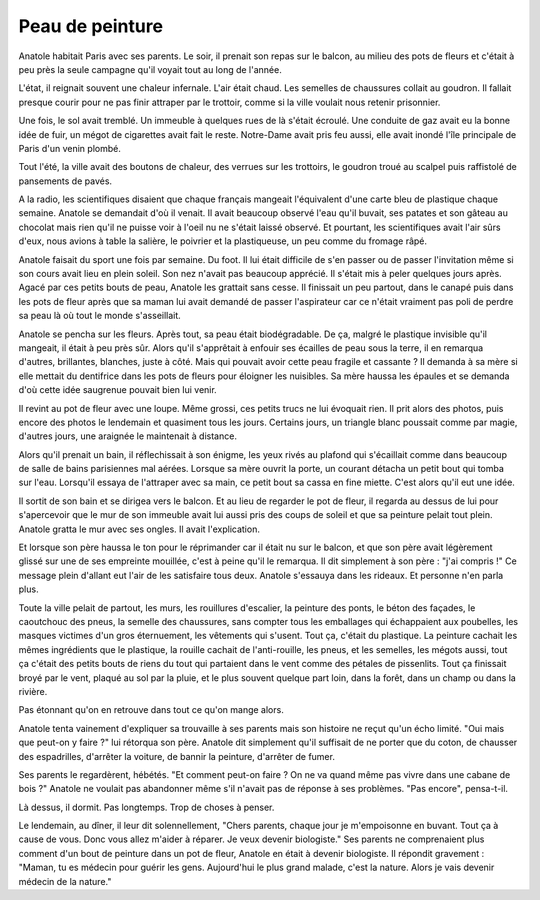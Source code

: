 Peau de peinture
================

Anatole habitait Paris avec ses parents. Le soir,
il prenait son repas sur le balcon, au milieu des pots de
fleurs et c'était à peu près la seule campagne qu'il voyait
tout au long de l'année.

L'état, il reignait souvent une chaleur infernale. L'air était chaud.
Les semelles de chaussures collait au goudron. Il fallait presque
courir pour ne pas finir attraper par le trottoir, comme si
la ville voulait nous retenir prisonnier.

Une fois, le sol avait tremblé. Un immeuble à quelques rues
de là s'était écroulé. Une conduite de gaz avait eu la bonne idée de fuir,
un mégot de cigarettes avait fait le reste.
Notre-Dame avait pris feu aussi, elle avait inondé
l'île principale de Paris d'un venin plombé.

Tout l'été, la ville avait des boutons de chaleur, des verrues sur les
trottoirs, le goudron troué au scalpel puis raffistolé de pansements
de pavés.

A la radio, les scientifiques disaient que chaque français mangeait
l'équivalent d'une carte bleu de plastique chaque semaine. Anatole se demandait
d'où il venait. Il avait beaucoup observé l'eau qu'il buvait, ses patates
et son gâteau au chocolat mais rien qu'il ne puisse voir à l'oeil nu
ne s'était laissé observé. Et pourtant, les scientifiques avait l'air
sûrs d'eux, nous avions à table la salière, le poivrier et la plastiqueuse,
un peu comme du fromage râpé.

Anatole faisait du sport une fois par semaine. Du foot. Il lui était difficile
de s'en passer ou de passer l'invitation même si son cours avait lieu
en plein soleil. Son nez n'avait pas beaucoup apprécié. Il s'était mis à peler
quelques jours après. Agacé par ces petits bouts de peau, Anatole les grattait
sans cesse. Il finissait un peu partout, dans le canapé puis dans les pots
de fleur après que sa maman lui avait demandé de passer l'aspirateur
car ce n'était vraiment pas poli de perdre sa peau là où tout le monde
s'asseillait.

Anatole se pencha sur les fleurs. Après tout, sa peau était biodégradable.
De ça, malgré le plastique invisible qu'il mangeait, il était à peu près sûr.
Alors qu'il s'apprêtait à enfouir ses écailles de peau sous la terre,
il en remarqua d'autres, brillantes, blanches, juste à côté. Mais qui pouvait
avoir cette peau fragile et cassante ? Il demanda à sa mère si elle mettait
du dentifrice dans les pots de fleurs pour éloigner les nuisibles.
Sa mère haussa les épaules et se demanda d'où cette idée saugrenue
pouvait bien lui venir.

Il revint au pot de fleur avec une loupe. Même grossi, ces petits trucs ne lui
évoquait rien. Il prit alors des photos, puis encore des photos le lendemain
et quasiment tous les jours. Certains jours, un triangle blanc poussait
comme par magie, d'autres jours, une araignée le maintenait à distance.

Alors qu'il prenait un bain, il réflechissait à son énigme, les yeux rivés
au plafond qui s'écaillait comme dans beaucoup de salle de bains parisiennes
mal aérées. Lorsque sa mère ouvrit la porte, un courant détacha un petit bout
qui tomba sur l'eau. Lorsqu'il essaya de l'attraper avec sa main, ce petit
bout sa cassa en fine miette. C'est alors qu'il eut une idée.

Il sortit de son bain et se dirigea vers le balcon. Et au lieu de regarder
le pot de fleur, il regarda au dessus de lui pour s'apercevoir que le mur
de son immeuble avait lui aussi pris des coups de soleil et que sa
peinture pelait tout plein. Anatole gratta le mur avec ses ongles.
Il avait l'explication.

Et lorsque son père haussa le ton pour le réprimander car il était nu
sur le balcon, et que son père avait légèrement glissé sur une de ses
empreinte mouillée, c'est à peine qu'il le remarqua. Il dit simplement
à son père : "j'ai compris !" Ce message plein d'allant eut l'air
de les satisfaire tous deux. Anatole s'essauya dans les rideaux.
Et personne n'en parla plus.

Toute la ville pelait de partout, les murs, les rouillures d'escalier,
la peinture des ponts, le béton des façades, le caoutchouc des pneus,
la semelle des chaussures, sans compter tous les emballages qui échappaient
aux poubelles, les masques victimes d'un gros éternuement, les vêtements
qui s'usent. Tout ça, c'était du plastique. La peinture cachait
les mêmes ingrédients que le plastique, la rouille cachait de l'anti-rouille,
les pneus, et les semelles, les mégots aussi, tout ça c'était des petits bouts
de riens du tout qui partaient dans le vent comme des pétales de pissenlits.
Tout ça finissait broyé par le vent, plaqué au sol par la pluie, et le plus
souvent quelque part loin, dans la forêt, dans un champ ou dans la rivière.

Pas étonnant qu'on en retrouve dans tout ce qu'on mange alors.

Anatole tenta vainement d'expliquer sa trouvaille à ses parents
mais son histoire ne reçut qu'un écho limité. "Oui mais que peut-on
y faire ?" lui rétorqua son père. Anatole dit simplement qu'il suffisait
de ne porter que du coton, de chausser des espadrilles, d'arrêter la voiture,
de bannir la peinture, d'arrêter de fumer.

Ses parents le regardèrent, hébétés. "Et comment peut-on faire ? On ne va
quand même pas vivre dans une cabane de bois ?"
Anatole ne voulait pas abandonner même s'il n'avait pas de réponse
à ses problèmes. "Pas encore", pensa-t-il.

Là dessus, il dormit. Pas longtemps. Trop de choses à penser.

Le lendemain, au dîner, il leur dit solennellement,
"Chers parents, chaque jour je m'empoisonne en buvant.
Tout ça à cause de vous. Donc vous allez m'aider à réparer.
Je veux devenir biologiste." Ses parents ne comprenaient plus
comment d'un bout de peinture dans un pot de fleur, Anatole en
était à devenir biologiste. Il répondit gravement : "Maman, tu es médecin
pour guérir les gens. Aujourd'hui le plus grand malade, c'est la nature.
Alors je vais devenir médecin de la nature."

